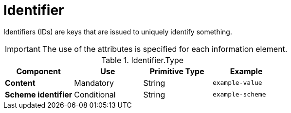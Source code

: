 = Identifier

Identifiers (IDs) are keys that are issued to uniquely identify something.

====
IMPORTANT: The use of the attributes is specified for each information element.
====

.Identifier.Type
[cols="1s,1,1,1", options="header"]
|===
|Component
|Use
|Primitive Type
|Example

|Content
|Mandatory
|String
|`example-value`

|Scheme identifier
|Conditional
|String
|`example-scheme`
|===

